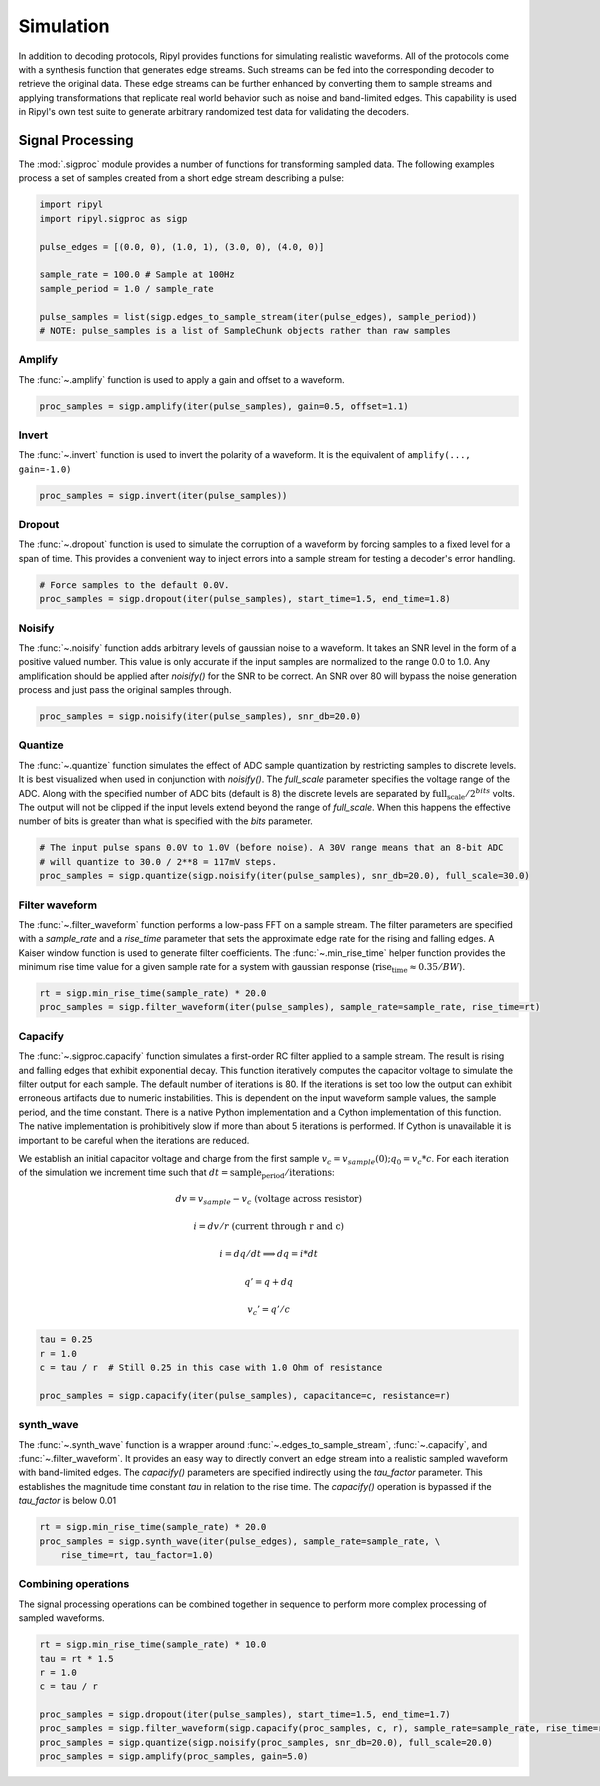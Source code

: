 ==========
Simulation
==========

In addition to decoding protocols, Ripyl provides functions for simulating realistic waveforms. All of the protocols come with a synthesis function that generates edge streams. Such streams can be fed into the corresponding decoder to retrieve the original data. These edge streams can be further enhanced by converting them to sample streams and applying transformations that replicate real world behavior such as noise and band-limited edges. This capability is used in Ripyl's own test suite to generate arbitrary randomized test data for validating the decoders.


Signal Processing
-----------------

The :mod:`.sigproc` module provides a number of functions for transforming sampled data. The following examples process a set of samples created from a short edge stream describing a pulse:

.. code-block:: python

    import ripyl
    import ripyl.sigproc as sigp

    pulse_edges = [(0.0, 0), (1.0, 1), (3.0, 0), (4.0, 0)]

    sample_rate = 100.0 # Sample at 100Hz
    sample_period = 1.0 / sample_rate

    pulse_samples = list(sigp.edges_to_sample_stream(iter(pulse_edges), sample_period))
    # NOTE: pulse_samples is a list of SampleChunk objects rather than raw samples

.. image:: ../image/sigp_pulse.png
    :scale: 60%


Amplify
~~~~~~~

The :func:`~.amplify` function is used to apply a gain and offset to a waveform.

.. code-block:: python

    proc_samples = sigp.amplify(iter(pulse_samples), gain=0.5, offset=1.1)

.. image:: ../image/sigp_amplify.png
    :scale: 60%

Invert
~~~~~~

The :func:`~.invert` function is used to invert the polarity of a waveform. It is the equivalent of ``amplify(..., gain=-1.0)``

.. code-block:: python

    proc_samples = sigp.invert(iter(pulse_samples))

.. image:: ../image/sigp_invert.png
    :scale: 60%

Dropout
~~~~~~~

The :func:`~.dropout` function is used to simulate the corruption of a waveform by forcing samples to a fixed level for a span of time. This provides a convenient way to inject errors into a sample stream for testing a decoder's error handling.

.. code-block:: python

    # Force samples to the default 0.0V.
    proc_samples = sigp.dropout(iter(pulse_samples), start_time=1.5, end_time=1.8)

.. image:: ../image/sigp_dropout.png
    :scale: 60%

Noisify
~~~~~~~

The :func:`~.noisify` function adds arbitrary levels of gaussian noise to a waveform. It takes an SNR level in the form of a positive valued number. This value is only accurate if the input samples are normalized to the range 0.0 to 1.0. Any amplification should be applied after `noisify()` for the SNR to be correct. An SNR over 80 will bypass the noise generation process and just pass the original samples through.

.. code-block:: python

    proc_samples = sigp.noisify(iter(pulse_samples), snr_db=20.0)

.. image:: ../image/sigp_noisify.png
    :scale: 60%

Quantize
~~~~~~~~

The :func:`~.quantize` function simulates the effect of ADC sample quantization by restricting samples to discrete levels. It is best visualized when used in conjunction with `noisify()`. The `full_scale` parameter specifies the voltage range of the ADC. Along with the specified number of ADC bits (default is 8) the discrete levels are separated by :math:`\text{full_scale} / 2^{bits}` volts. The output will not be clipped if the input levels extend beyond the range of `full_scale`. When this happens the effective number of bits is greater than what is specified with the `bits` parameter.

.. code-block:: python

    # The input pulse spans 0.0V to 1.0V (before noise). A 30V range means that an 8-bit ADC 
    # will quantize to 30.0 / 2**8 = 117mV steps.
    proc_samples = sigp.quantize(sigp.noisify(iter(pulse_samples), snr_db=20.0), full_scale=30.0)

.. image:: ../image/sigp_quantize.png
    :scale: 60%

Filter waveform
~~~~~~~~~~~~~~~

The :func:`~.filter_waveform` function performs a low-pass FFT on a sample stream. The filter parameters are specified with a `sample_rate` and a `rise_time` parameter that sets the approximate edge rate for the rising and falling edges. A Kaiser window function is used to generate filter coefficients. The :func:`~.min_rise_time` helper function provides the minimum rise time value for a given sample rate for a system with gaussian response (:math:`\text{rise_time} \approx 0.35 / BW`).

.. code-block:: python

    rt = sigp.min_rise_time(sample_rate) * 20.0
    proc_samples = sigp.filter_waveform(iter(pulse_samples), sample_rate=sample_rate, rise_time=rt)


.. image:: ../image/sigp_filter_wave.png
    :scale: 60%

Capacify
~~~~~~~~

The :func:`~.sigproc.capacify` function simulates a first-order RC filter applied to a sample stream. The result is rising and falling edges that exhibit exponential decay. This function iteratively computes the capacitor voltage to simulate the filter output for each sample. The default number of iterations is 80. If the iterations is set too low the output can exhibit erroneous artifacts due to numeric instabilities. This is dependent on the input waveform sample values, the sample period, and the time constant. There is a native Python implementation and a Cython implementation of this function. The native implementation is prohibitively slow if more than about 5 iterations is performed. If Cython is unavailable it is important to be careful when the iterations are reduced.


We establish an initial capacitor voltage and charge from the first sample :math:`v_c = v_{sample}(0); q_0 = v_c * c`. For each iteration of the simulation we increment time such that :math:`dt = \text{sample_period} / \text{iterations}`:

.. math::

    dv = v_{sample} - v_c && \text{(voltage across resistor)}

    i = dv / r  && \text{(current through r and c)}

    i = dq / dt \Longrightarrow dq = i * dt

    q' = q + dq

    v_c' = q' / c


.. code-block:: python

    tau = 0.25
    r = 1.0
    c = tau / r  # Still 0.25 in this case with 1.0 Ohm of resistance

    proc_samples = sigp.capacify(iter(pulse_samples), capacitance=c, resistance=r)

.. image:: ../image/sigp_capacify.png
    :scale: 60%

synth_wave
~~~~~~~~~~

The :func:`~.synth_wave` function is a wrapper around :func:`~.edges_to_sample_stream`, :func:`~.capacify`, and :func:`~.filter_waveform`. It provides an easy way to directly convert an edge stream into a realistic sampled waveform with band-limited edges. The `capacify()` parameters are specified indirectly using the `tau_factor` parameter. This establishes the magnitude time constant `tau` in relation to the rise time. The `capacify()` operation is bypassed if the `tau_factor` is below 0.01

.. code-block:: python

    rt = sigp.min_rise_time(sample_rate) * 20.0
    proc_samples = sigp.synth_wave(iter(pulse_edges), sample_rate=sample_rate, \
        rise_time=rt, tau_factor=1.0)

.. image:: ../image/sigp_synth_wave.png
    :scale: 60%

Combining operations
~~~~~~~~~~~~~~~~~~~~

The signal processing operations can be combined together in sequence to perform more complex processing of sampled waveforms.

.. code-block:: python

    rt = sigp.min_rise_time(sample_rate) * 10.0
    tau = rt * 1.5
    r = 1.0
    c = tau / r

    proc_samples = sigp.dropout(iter(pulse_samples), start_time=1.5, end_time=1.7)
    proc_samples = sigp.filter_waveform(sigp.capacify(proc_samples, c, r), sample_rate=sample_rate, rise_time=rt)
    proc_samples = sigp.quantize(sigp.noisify(proc_samples, snr_db=20.0), full_scale=20.0)
    proc_samples = sigp.amplify(proc_samples, gain=5.0)

.. image:: ../image/sigp_combi.png
    :scale: 60%


